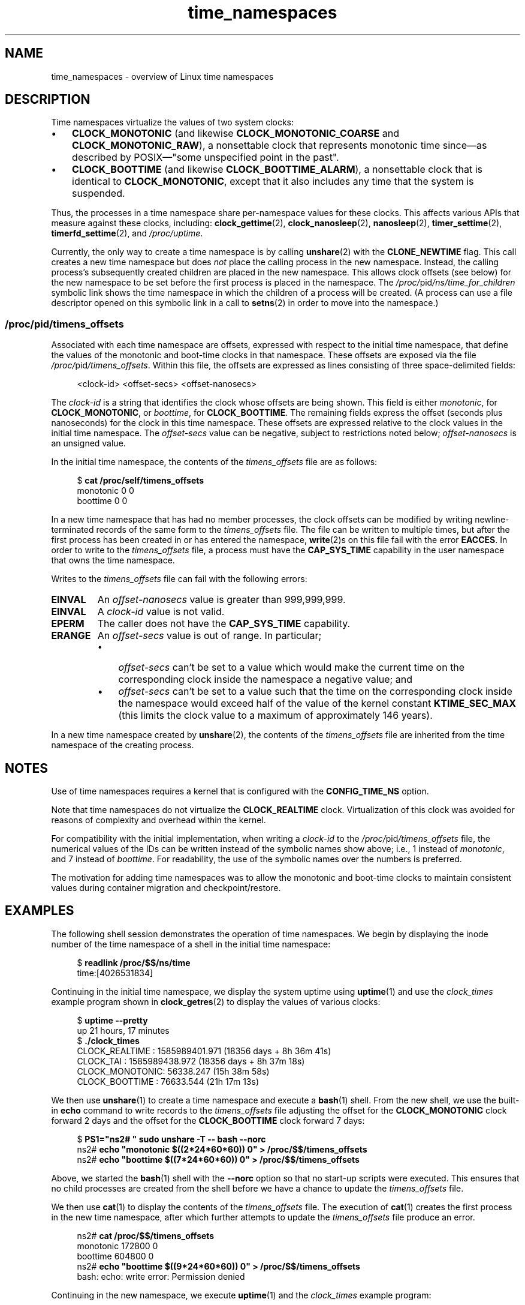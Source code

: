 .\" Copyright (c) 2020 by Michael Kerrisk <mtk.manpages@gmail.com>
.\"
.\" SPDX-License-Identifier: Linux-man-pages-copyleft
.\"
.\"
.TH time_namespaces 7 2024-05-02 "Linux man-pages (unreleased)"
.SH NAME
time_namespaces \- overview of Linux time namespaces
.SH DESCRIPTION
Time namespaces virtualize the values of two system clocks:
.IP \[bu] 3
.B CLOCK_MONOTONIC
(and likewise
.B CLOCK_MONOTONIC_COARSE
and
.BR CLOCK_MONOTONIC_RAW ),
a nonsettable clock that represents monotonic time  since\[em]as
described  by  POSIX\[em]"some  unspecified  point in the past".
.IP \[bu]
.B CLOCK_BOOTTIME
(and likewise
.BR CLOCK_BOOTTIME_ALARM ),
a nonsettable clock that is identical to
.BR CLOCK_MONOTONIC ,
except that it also includes any time that the system is suspended.
.P
Thus, the processes in a time namespace share per-namespace values
for these clocks.
This affects various APIs that measure against these clocks, including:
.BR clock_gettime (2),
.BR clock_nanosleep (2),
.BR nanosleep (2),
.BR timer_settime (2),
.BR timerfd_settime (2),
and
.IR /proc/uptime .
.P
Currently, the only way to create a time namespace is by calling
.BR unshare (2)
with the
.B CLONE_NEWTIME
flag.
This call creates a new time namespace but does
.I not
place the calling process in the new namespace.
Instead, the calling process's
subsequently created children are placed in the new namespace.
This allows clock offsets (see below) for the new namespace
to be set before the first process is placed in the namespace.
The
.IR /proc/ pid /ns/time_for_children
symbolic link shows the time namespace in which
the children of a process will be created.
(A process can use a file descriptor opened on
this symbolic link in a call to
.BR setns (2)
in order to move into the namespace.)
.\"
.SS \fI/proc/\fPpid\fI/timens_offsets\fP
Associated with each time namespace are offsets,
expressed with respect to the initial time namespace,
that define the values of the monotonic and
boot-time clocks in that namespace.
These offsets are exposed via the file
.IR /proc/ pid /timens_offsets .
Within this file,
the offsets are expressed as lines consisting of
three space-delimited fields:
.P
.in +4n
.EX
<clock-id> <offset-secs> <offset-nanosecs>
.EE
.in
.P
The
.I clock-id
is a string that identifies the clock whose offsets are being shown.
This field is either
.IR monotonic ,
for
.BR CLOCK_MONOTONIC ,
or
.IR boottime ,
for
.BR CLOCK_BOOTTIME .
The remaining fields express the offset (seconds plus nanoseconds) for the
clock in this time namespace.
These offsets are expressed relative to the clock values in
the initial time namespace.
The
.I offset-secs
value can be negative, subject to restrictions noted below;
.I offset-nanosecs
is an unsigned value.
.P
In the initial time namespace, the contents of the
.I timens_offsets
file are as follows:
.P
.in +4n
.EX
$ \fBcat /proc/self/timens_offsets\fP
monotonic           0         0
boottime            0         0
.EE
.in
.P
In a new time namespace that has had no member processes,
the clock offsets can be modified by writing newline-terminated
records of the same form to the
.I timens_offsets
file.
The file can be written to multiple times,
but after the first process has been created in or has entered the namespace,
.BR write (2)s
on this file fail with the error
.BR EACCES .
In order to write to the
.I timens_offsets
file, a process must have the
.B CAP_SYS_TIME
capability in the user namespace that owns the time namespace.
.P
Writes to the
.I timens_offsets
file can fail with the following errors:
.TP
.B EINVAL
An
.I offset-nanosecs
value is greater than 999,999,999.
.TP
.B EINVAL
A
.I clock-id
value is not valid.
.TP
.B EPERM
The caller does not have the
.B CAP_SYS_TIME
capability.
.TP
.B ERANGE
An
.I offset-secs
value is out of range.
In particular;
.RS
.IP \[bu] 3
.I offset-secs
can't be set to a value which would make the current
time on the corresponding clock inside the namespace a negative value; and
.IP \[bu]
.I offset-secs
can't be set to a value such that the time on the corresponding clock
inside the namespace would exceed half of the value of the kernel constant
.B KTIME_SEC_MAX
(this limits the clock value to a maximum of approximately 146 years).
.RE
.P
In a new time namespace created by
.BR unshare (2),
the contents of the
.I timens_offsets
file are inherited from the time namespace of the creating process.
.SH NOTES
Use of time namespaces requires a kernel that is configured with the
.B CONFIG_TIME_NS
option.
.P
Note that time namespaces do not virtualize the
.B CLOCK_REALTIME
clock.
Virtualization of this clock was avoided for reasons of complexity
and overhead within the kernel.
.P
For compatibility with the initial implementation, when writing a
.I clock-id
to the
.IR /proc/ pid /timens_offsets
file, the numerical values of the IDs can be written
instead of the symbolic names show above; i.e., 1 instead of
.IR monotonic ,
and 7 instead of
.IR boottime .
For readability, the use of the symbolic names over the numbers is preferred.
.P
The motivation for adding time namespaces was to allow
the monotonic and boot-time clocks to maintain consistent values
during container migration and checkpoint/restore.
.SH EXAMPLES
The following shell session demonstrates the operation of time namespaces.
We begin by displaying the inode number of the time namespace
of a shell in the initial time namespace:
.P
.in +4n
.EX
$ \fBreadlink /proc/$$/ns/time\fP
time:[4026531834]
.EE
.in
.P
Continuing in the initial time namespace, we display the system uptime using
.BR uptime (1)
and use the
.I clock_times
example program shown in
.BR clock_getres (2)
to display the values of various clocks:
.P
.in +4n
.EX
$ \fBuptime \-\-pretty\fP
up 21 hours, 17 minutes
$ \fB./clock_times\fP
CLOCK_REALTIME : 1585989401.971 (18356 days +  8h 36m 41s)
CLOCK_TAI      : 1585989438.972 (18356 days +  8h 37m 18s)
CLOCK_MONOTONIC:      56338.247 (15h 38m 58s)
CLOCK_BOOTTIME :      76633.544 (21h 17m 13s)
.EE
.in
.P
We then use
.BR unshare (1)
to create a time namespace and execute a
.BR bash (1)
shell.
From the new shell, we use the built-in
.B echo
command to write records to the
.I timens_offsets
file adjusting the offset for the
.B CLOCK_MONOTONIC
clock forward 2 days
and the offset for the
.B CLOCK_BOOTTIME
clock forward 7 days:
.P
.in +4n
.EX
$ \fBPS1="ns2# " sudo unshare \-T \-\- bash \-\-norc\fP
ns2# \fBecho "monotonic $((2*24*60*60)) 0" > /proc/$$/timens_offsets\fP
ns2# \fBecho "boottime  $((7*24*60*60)) 0" > /proc/$$/timens_offsets\fP
.EE
.in
.P
Above, we started the
.BR bash (1)
shell with the
.B \-\-norc
option so that no start-up scripts were executed.
This ensures that no child processes are created from the
shell before we have a chance to update the
.I timens_offsets
file.
.P
We then use
.BR cat (1)
to display the contents of the
.I timens_offsets
file.
The execution of
.BR cat (1)
creates the first process in the new time namespace,
after which further attempts to update the
.I timens_offsets
file produce an error.
.P
.in +4n
.EX
ns2# \fBcat /proc/$$/timens_offsets\fP
monotonic      172800         0
boottime       604800         0
ns2# \fBecho "boottime $((9*24*60*60)) 0" > /proc/$$/timens_offsets\fP
bash: echo: write error: Permission denied
.EE
.in
.P
Continuing in the new namespace, we execute
.BR uptime (1)
and the
.I clock_times
example program:
.P
.in +4n
.EX
ns2# \fBuptime \-\-pretty\fP
up 1 week, 21 hours, 18 minutes
ns2# \fB./clock_times\fP
CLOCK_REALTIME : 1585989457.056 (18356 days +  8h 37m 37s)
CLOCK_TAI      : 1585989494.057 (18356 days +  8h 38m 14s)
CLOCK_MONOTONIC:     229193.332 (2 days + 15h 39m 53s)
CLOCK_BOOTTIME :     681488.629 (7 days + 21h 18m  8s)
.EE
.in
.P
From the above output, we can see that the monotonic
and boot-time clocks have different values in the new time namespace.
.P
Examining the
.IR /proc/ pid /ns/time
and
.IR /proc/ pid /ns/time_for_children
symbolic links, we see that the shell is a member of the initial time
namespace, but its children are created in the new namespace.
.P
.in +4n
.EX
ns2# \fBreadlink /proc/$$/ns/time\fP
time:[4026531834]
ns2# \fBreadlink /proc/$$/ns/time_for_children\fP
time:[4026532900]
ns2# \fBreadlink /proc/self/ns/time\fP   # Creates a child process
time:[4026532900]
.EE
.in
.P
Returning to the shell in the initial time namespace,
we see that the monotonic and boot-time clocks
are unaffected by the
.I timens_offsets
changes that were made in the other time namespace:
.P
.in +4n
.EX
$ \fBuptime \-\-pretty\fP
up 21 hours, 19 minutes
$ \fB./clock_times\fP
CLOCK_REALTIME : 1585989401.971 (18356 days +  8h 38m 51s)
CLOCK_TAI      : 1585989438.972 (18356 days +  8h 39m 28s)
CLOCK_MONOTONIC:      56338.247 (15h 41m  8s)
CLOCK_BOOTTIME :      76633.544 (21h 19m 23s)
.EE
.in
.SH SEE ALSO
.BR nsenter (1),
.BR unshare (1),
.BR clock_settime (2),
.\" clone3() support for time namespaces is a work in progress
.\" .BR clone3 (2),
.BR setns (2),
.BR unshare (2),
.BR namespaces (7),
.BR time (7)
